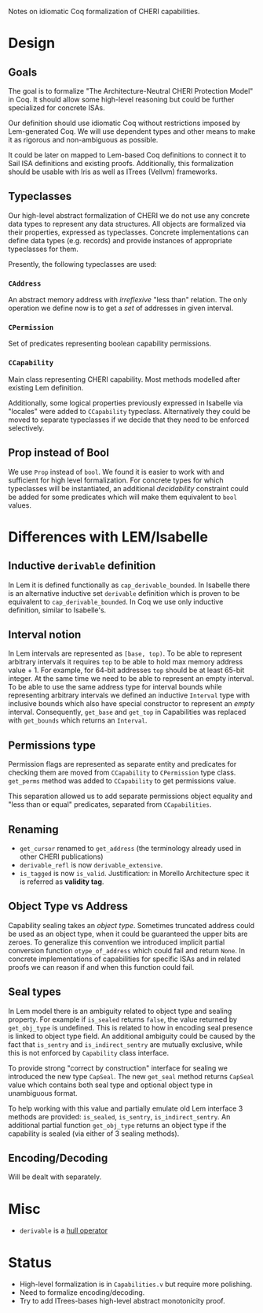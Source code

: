 Notes on idiomatic Coq formalization of CHERI capabilities.

* Design
** Goals
  The goal is to formalize "The Architecture-Neutral CHERI Protection
  Model" in Coq. It should allow some high-level reasoning but could
  be further specialized for concrete ISAs.
  
  Our definition should use idiomatic Coq without restrictions imposed
  by Lem-generated Coq. We will use dependent types and other means to
  make it as rigorous and non-ambiguous as possible.

  It could be later on mapped to Lem-based Coq definitions to connect
  it to Sail ISA definitions and existing proofs. Additionally, this
  formalization should be usable with Iris as well as ITrees (Vellvm)
  frameworks.

** Typeclasses
   Our high-level abstract formalization of CHERI we do not use any
   concrete data types to represent any data structures. All objects
   are formalized via their properties, expressed as
   typeclasses. Concrete implementations can define data types
   (e.g. records) and provide instances of appropriate typeclasses for
   them.

   Presently, the following typeclasses are used:
   
*** ~CAddress~
    An abstract memory address with /irreflexive/ "less than" relation.
    The only operation we define now is to get a /set/ of addresses in
    given interval.
*** ~CPermission~
    Set of predicates representing boolean capability permissions.
*** ~CCapability~
    Main class representing CHERI capability. Most methods modelled
    after existing Lem definition.

    Additionally, some logical properties previously expressed in
    Isabelle via "locales" were added to ~CCapability~
    typeclass. Alternatively they could be moved to separate
    typeclasses if we decide that they need to be enforced
    selectively.
** Prop instead of Bool
   We use ~Prop~ instead of ~bool~. We found it is easier to work with and
   sufficient for high level formalization. For concrete types for
   which typeclasses will be instantiated, an additional /decidability/
   constraint could be added for some predicates which will make them
   equivalent to ~bool~ values.
   
* Differences with LEM/Isabelle
** Inductive ~derivable~ definition
   In Lem it is defined functionally as ~cap_derivable_bounded~. In
   Isabelle there is an alternative inductive set ~derivable~ definition
   which is proven to be equivalent to ~cap_derivable_bounded~. In Coq
   we use only inductive definition, similar to Isabelle's.
** Interval notion
   In Lem intervals are represented as ~[base, top)~.  To be able to
   represent arbitrary intervals it requires ~top~ to be able to hold
   max memory address value + 1. For example, for 64-bit addresses ~top~
   should be at least 65-bit integer. At the same time we need to be
   able to represent an empty interval. To be able to use the same
   address type for interval bounds while representing arbitrary
   intervals we defined an inductive ~Interval~ type with inclusive
   bounds which also have special constructor to represent an /empty/
   interval. Consequently, ~get_base~ and ~get_top~ in Capabilities was
   replaced with ~get_bounds~ which returns an ~Interval~.
** Permissions type
   Permission flags are represented as separate entity and predicates
   for checking them are moved from ~CCapability~ to ~CPermission~ type
   class. ~get_perms~ method was added to ~CCapability~ to get permissions
   value.

   This separation allowed us to add separate permissions object
   equality and "less than or equal" predicates, separated from
   ~CCapabilities~.
** Renaming
   - ~get_cursor~ renamed to ~get_address~ (the terminology already used
     in other CHERI publications)
   - ~derivable_refl~ is now ~derivable_extensive~.
   - ~is_tagged~ is now ~is_valid~. Justification: in Morello Architecture spec it is
     referred as *validity tag*.
** Object Type vs Address
   Capability sealing takes an /object type/. Sometimes truncated
   address could be used as an object type, when it could be
   guaranteed the upper bits are zeroes. To generalize this convention
   we introduced implicit partial conversion function ~otype_of_address~
   which could fail and return ~None~. In concrete implementations of
   capabilities for specific ISAs and in related proofs we can reason
   if and when this function could fail.
** Seal types
   In Lem model there is an ambiguity related to object type and
   sealing property. For example if ~is_sealed~ returns ~false~, the value
   returned by ~get_obj_type~ is undefined. This is related to how in
   encoding seal presence is linked to object type field. An
   additional ambiguity could be caused by the fact that ~is_sentry~ and
   ~is_indirect_sentry~ are mutually exclusive, while this is not
   enforced by ~Capability~ class interface.
   
   To provide strong "correct by construction" interface for sealing
   we introduced the new type ~CapSeal~. The new ~get_seal~ method returns
   ~CapSeal~ value which contains both seal type and optional object
   type in unambiguous format.

   To help working with this value and partially emulate old Lem
   interface 3 methods are provided: ~is_sealed~, ~is_sentry~,
   ~is_indirect_sentry~.  An additional partial function ~get_obj_type~
   returns an object type if the capability is sealed (via either of 3
   sealing methods).
   
** Encoding/Decoding
   Will be dealt with separately.

* Misc
  - ~derivable~ is a [[https://en.wikipedia.org/wiki/Closure_operator][hull operator]]
* Status
  - High-level formalization is in ~Capabilities.v~ but require more
    polishing.
  - Need to formalize encoding/decoding.
  - Try to add ITrees-bases high-level abstract monotonicity proof.
